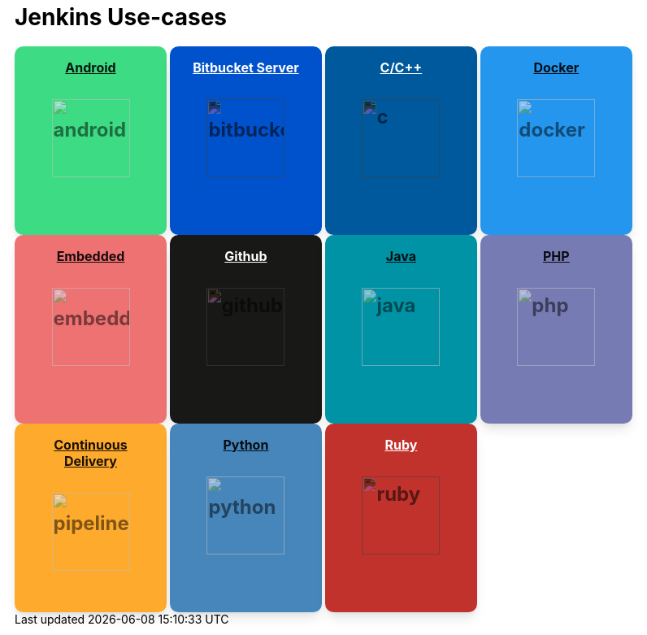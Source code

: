 = Jenkins Use-cases

[.card]
[.android]
== xref:android.adoc[Android]
[.data]
[.img]
image:images:ROOT:solution-images/android.svg[link=android.html]

[.card]
[.bit-bucket]
== xref:bitbucketserver.adoc[Bitbucket Server]
[.data]
[.img]
[#invert]
image:images:ROOT:solution-images/bitbucketserver.svg[link=bitbucketserver.html]

[.card]
[.c]
== xref:c.adoc[C/C++]
[.data]
[.img]
[#invert]
image:images:ROOT:solution-images/c.svg[link=c.html]

[.card]
[.docker]
== xref:docker.adoc[Docker]
[.data]
[.img]
image:images:ROOT:solution-images/docker.svg[link=docker.html]

[.card]
[.embedded-card]
// don't rename the above class or it will mess with table of content's embedded class on smaller screens.
== xref:embedded.adoc[Embedded]
[.data]
[.img]
image:images:ROOT:solution-images/embedded.svg[link=embedded.html]

[.card]
[.github]
== xref:github.adoc[Github]
[.data]
[.img]
[#invert]
image:images:ROOT:solution-images/github.svg[link=github.html]

[.card]
[.java]
== xref:java.adoc[Java]
[.data]
[.img]
image:images:ROOT:solution-images/java.svg[link=java.html]

[.card]
[.php]
== xref:php.adoc[PHP]
[.data]
[.img]
image:images:ROOT:solution-images/php.svg[link=php.html]

[.card]
[.pipeline]
== xref:pipeline.adoc[Continuous Delivery]
[.data]
[.img]
image:images:ROOT:solution-images/pipeline.svg[link=pipeline.html]

[.card]
[.python]
== xref:python.adoc[Python]
[.data]
[.img]
image:images:ROOT:solution-images/python.svg[link=python.html]

[.card]
[.ruby]
== xref:ruby.adoc[Ruby]
[.data]
[.img]
[#invert]
image:images:ROOT:solution-images/ruby.svg[link=ruby.html]

++++
<style>
.doc .img{
  margin:0;
}

/** hiding the anchor to the cards as it's not needed on this page */
.anchor{
  display: none;
}

.card {
  background-color: #fff;
  box-shadow: 0 10px 15px -3px rgba(0, 0, 0, 0.1), 0 4px 6px -2px rgba(0, 0, 0, 0.05);
  width: 155px;
  height:200px;
  display: inline-flex;
  align-items: center;
  justify-items: center;
  flex-direction: column;
  border-radius: 0.66rem;
  padding: 1rem;
}
.card a{
  color: rgba(0, 0, 0, 0.9);
}

.doc a:hover {
    color: white;
}

/** Grouping them will not apply the css*/
.github a{
  color:white;
}
.ruby a{
  color:white;
}
.c a{
  color:white;
}
.bit-bucket a{
  color:white;
}

.card h2{
  border: none !important;
  margin-top: 0;
  padding-top: 0;
  color: #1F2937;
  font-size: 1rem;
  font-weight: 700;
  text-align: center;
}

.card .data img{
    height: 96px;
    opacity: .55;
    margin: auto;
}

#invert{
  filter: invert(1);
}

#white{
  color: #fff;
}
.title span svg {
  position: absolute;
  top: 50%;
  left: 50%;
  transform: translate(-50%, -50%);
  color: #ffffff;
  height: 1rem;
}

.title-text {
  margin-left: 0.5rem;
  color: #374151;
  font-size: 18px;
}

.data {
  display: flex;
  flex-direction: column;
  justify-content: flex-start;
}

.data p {
  margin-top: 1rem;
  color: #1F2937;
  font-size: 1.5rem;
  line-height: 2.5rem;
  font-weight: 700;
  text-align: left;
  display: flex;
  justify-content: center;
}

.android{
    background-color: #3DDC84;
}

.php{
    background-color: #777BB4;
}

.docker{
    background-color: #2496ED;
}

.python{
    background-color: #4786BB;
}

.ruby{
    background-color: #C2322D;
    color: rgba(255, 255, 255, 0.9);
}

.pipeline{
    background-color: #FEAA2D;
}

.github{
    background-color: #181817;
    color: rgba(255, 255, 255, 0.9);
}

.embedded-card{
    background-color: #EE7272;
}

.bit-bucket{
  background-color: #0052CC;
  color: rgba(255, 255, 255, 0.9);
}

.c{
    background-color: #00599C;
    color: rgba(255, 255, 255, 0.9);
}

.java{
    background-color: #0093A6;
}
</style>


++++
